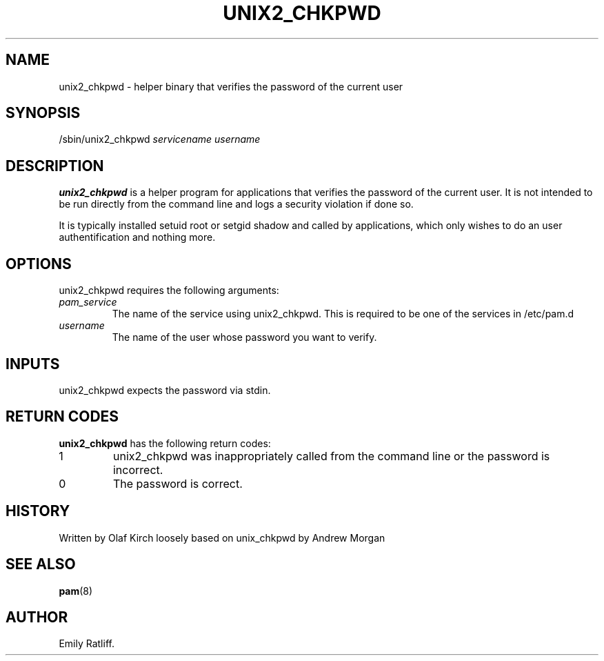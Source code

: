 .\" Copyright (C) 2003 International Business Machines Corporation
.\" This file is distributed according to the GNU General Public License.
.\" See the file COPYING in the top level source directory for details.
.\"
.de Sh \" Subsection
.br
.if t .Sp
.ne 5
.PP
\fB\\$1\fR
.PP
..
.de Sp \" Vertical space (when we can't use .PP)
.if t .sp .5v
.if n .sp
..
.de Ip \" List item
.br
.ie \\n(.$>=3 .ne \\$3
.el .ne 3
.IP "\\$1" \\$2
..
.TH "UNIX2_CHKPWD" 8 "2003-03-21" "Linux-PAM 0.76" "Linux-PAM Manual"
.SH NAME
unix2_chkpwd \- helper binary that verifies the password of the current user
.SH "SYNOPSIS"
.ad l
.hy 0

/sbin/unix2_chkpwd \fIservicename\fR \fIusername\fR
.sp
.ad
.hy
.SH "DESCRIPTION"
.PP
\fBunix2_chkpwd\fR is a helper program for applications that verifies 
the password of the current user.  It is not intended to be run directly from 
the command line and logs a security violation if done so. 

It is typically installed setuid root or setgid shadow and called by
applications, which only wishes to do an user authentification and
nothing more.

.SH "OPTIONS"
.PP
unix2_chkpwd requires the following arguments:
.TP
\fIpam_service\fR
The name of the service using unix2_chkpwd. This is required to be one of
the services in /etc/pam.d
.TP
\fIusername\fR
The name of the user whose password you want to verify.

.SH "INPUTS"
.PP
unix2_chkpwd expects the password via stdin.

.SH "RETURN CODES"
.PP
\fBunix2_chkpwd\fR has the following return codes:
.TP
1
unix2_chkpwd was inappropriately called from the command line or the password is incorrect.

.TP
0
The password is correct.

.SH "HISTORY"
Written by Olaf Kirch loosely based on unix_chkpwd by Andrew Morgan

.SH "SEE ALSO"

.PP
\fBpam\fR(8)

.SH AUTHOR
Emily Ratliff.
